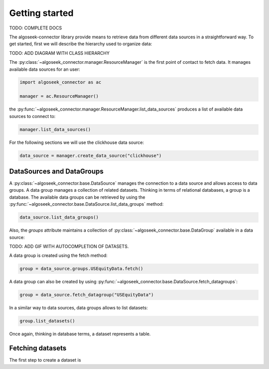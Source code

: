 .. _datasets:

Getting started
===============

TODO: COMPLETE DOCS

The algoseek-connector library provide means to retrieve data from different
data sources in a straightforward way. To get started, first we will describe
the hierarchy used to organize data:

TODO: ADD DIAGRAM WITH CLASS HIERARCHY

The :py:class:`~algoseek_connector.manager.ResourceManager` is the first point of contact
to fetch data. It manages available data sources for an user:

.. code-block:: python

    import algoseek_connector as ac

    manager = ac.ResourceManager()

the :py:func:`~algoseek_connector.manager.ResourceManager.list_data_sources` produces
a list of available data sources to connect to:

.. code-block:: python

    manager.list_data_sources()


For the following sections we will use the clickhouse data source:

.. code-block:: python

    data_source = manager.create_data_source("clickhouse")


DataSources and DataGroups
--------------------------

A :py:class:`~algoseek_connector.base.DataSource` manages the connection to a
data source and allows access to data groups. A data group manages a collection
of related datasets. Thinking in terms of relational databases, a group is a
database. The available data groups can be retrieved by using the
:py:func:`~algoseek_connector.base.DataSource.list_data_groups` method:

.. code-block:: python

    data_source.list_data_groups()

Also, the `groups` attribute maintains a collection of
:py:class:`~algoseek_connector.base.DataGroup` available in a data source:

TODO: ADD GIF WITH AUTOCOMPLETION OF DATASETS.

A data group is created using the fetch method:

.. code-block:: python

    group = data_source.groups.USEquityData.fetch()

A data group can also be created by using :py:func:`~algoseek_connector.base.DataSource.fetch_datagroups`:

.. code-block:: python

    group = data_source.fetch_datagroup("USEquityData")


In a similar way to data sources, data groups allows to list datasets:

.. code-block:: python

    group.list_datasets()

Once again, thinking in database terms, a dataset represents a table.


Fetching datasets
-----------------

The first step to create a dataset is